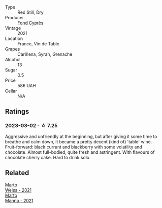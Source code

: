 #+attr_html: :class wine-main-image
[[file:/images/e3/bd7506-3b14-453f-a2c8-4646e2e7a87f/2023-01-24-07-06-24-IMG-4547@512.webp]]

- Type :: Red Still, Dry
- Producer :: [[barberry:/producers/a328db33-47e1-4fb6-a80e-2c7dc3c2b4cd][Fond Cyprès]]
- Vintage :: 2021
- Location :: France, Vin de Table
- Grapes :: Cariñena, Syrah, Grenache
- Alcohol :: 13
- Sugar :: 0.5
- Price :: 586 UAH
- Cellar :: N/A

** Ratings

*** 2023-03-02 - ☆ 7.25

Aggressive and unfriendly at the beginning, but after giving it some time to breathe and calm down, it became a pretty decent (kind of) 'table' wine. Fruit-forward: black currant and blackberry with some volatility and chocolate. Almost full-bodied, quite fresh and astringent. With flavours of chocolate cherry cake. Hard to drink solo.

** Related

#+begin_export html
<div class="flex-container">
  <a class="flex-item flex-item-left" href="/wines/5b6478c0-d189-4ad7-8065-72f7ec023ec8.html">
    <img class="flex-bottle" src="/images/5b/6478c0-d189-4ad7-8065-72f7ec023ec8/2023-03-02-21-11-51-IMG-5301@512.webp"></img>
    <section class="h">Marto</section>
    <section class="h text-bolder">Weiss - 2021</section>
  </a>

  <a class="flex-item flex-item-right" href="/wines/ceb4e15d-7a71-4593-8b43-683c0bb49a4f.html">
    <img class="flex-bottle" src="/images/ce/b4e15d-7a71-4593-8b43-683c0bb49a4f/2023-03-02-21-30-55-IMG-5303@512.webp"></img>
    <section class="h">Marto</section>
    <section class="h text-bolder">Manna - 2021</section>
  </a>

</div>
#+end_export
